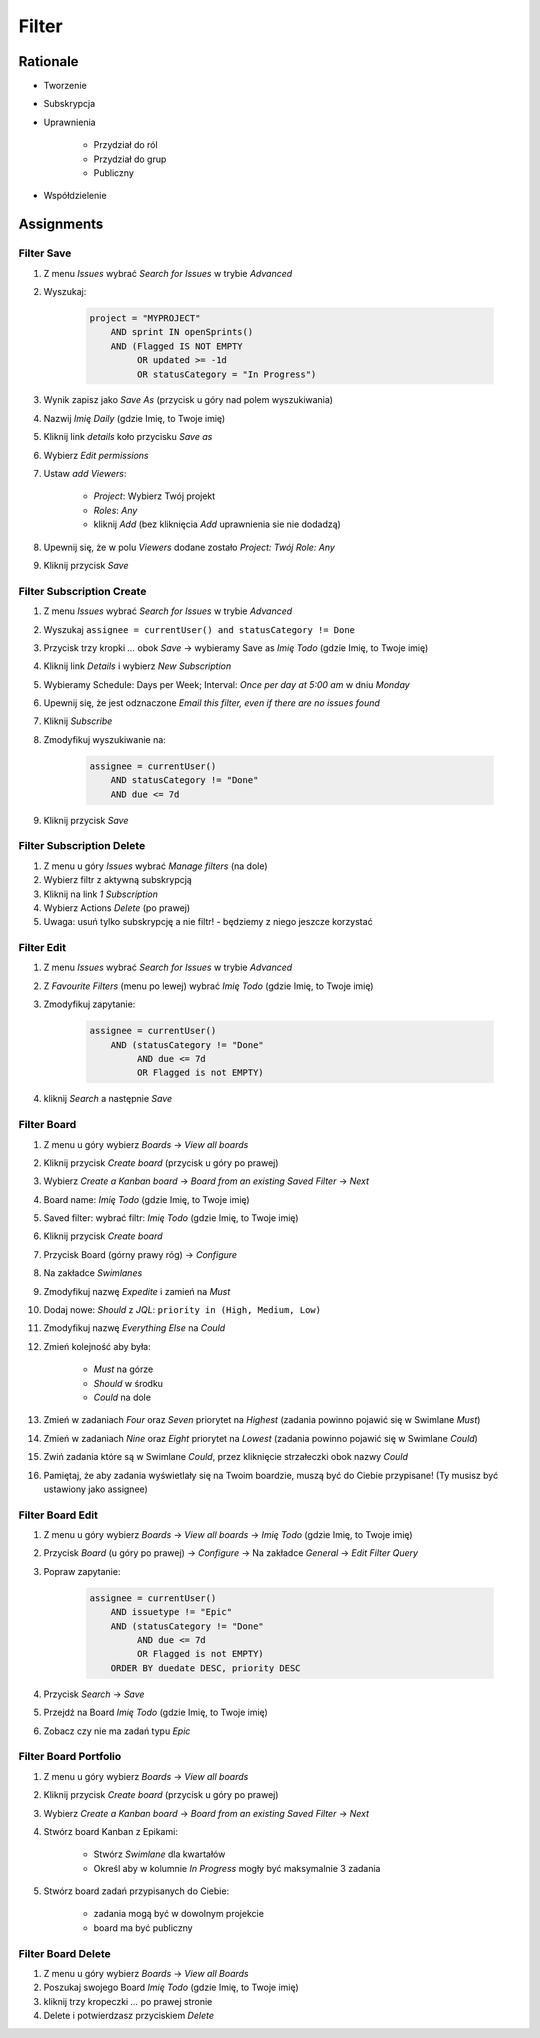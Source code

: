 ******
Filter
******


Rationale
=========
- Tworzenie
- Subskrypcja
- Uprawnienia

    - Przydział do ról
    - Przydział do grup
    - Publiczny

- Współdzielenie

.. figure:: img/jira-filter-share-before.png
.. figure:: img/jira-filter-share-after.png
.. figure:: img/jira-filter-share-confirm.png


Assignments
===========

Filter Save
-----------
#. Z menu `Issues` wybrać `Search for Issues` w trybie `Advanced`
#. Wyszukaj:

    .. code-block:: sql

        project = "MYPROJECT"
            AND sprint IN openSprints()
            AND (Flagged IS NOT EMPTY
                 OR updated >= -1d
                 OR statusCategory = "In Progress")

#. Wynik zapisz jako `Save As` (przycisk u góry nad polem wyszukiwania)
#. Nazwij `Imię Daily` (gdzie Imię, to Twoje imię)
#. Kliknij link `details` koło przycisku `Save as`
#. Wybierz `Edit permissions`
#. Ustaw `add Viewers`:

    - `Project`: Wybierz Twój projekt
    - `Roles`: `Any`
    - kliknij `Add` (bez kliknięcia `Add` uprawnienia sie nie dodadzą)

#. Upewnij się, że w polu `Viewers` dodane zostało `Project: Twój Role: Any`
#. Kliknij przycisk `Save`

Filter Subscription Create
--------------------------
#. Z menu `Issues` wybrać `Search for Issues` w trybie `Advanced`
#. Wyszukaj ``assignee = currentUser() and statusCategory != Done``
#. Przycisk trzy kropki `...` obok `Save` -> wybieramy Save as `Imię Todo` (gdzie Imię, to Twoje imię)
#. Kliknij link `Details` i wybierz `New Subscription`
#. Wybieramy Schedule: Days per Week; Interval: `Once per day at 5:00 am` w dniu `Monday`
#. Upewnij się, że jest odznaczone `Email this filter, even if there are no issues found`
#. Kliknij `Subscribe`
#. Zmodyfikuj wyszukiwanie na:

    .. code-block:: sql

        assignee = currentUser()
            AND statusCategory != "Done"
            AND due <= 7d

#. Kliknij przycisk `Save`

Filter Subscription Delete
--------------------------
#. Z menu u góry `Issues` wybrać `Manage filters` (na dole)
#. Wybierz filtr z aktywną subskrypcją
#. Kliknij na link `1 Subscription`
#. Wybierz Actions `Delete` (po prawej)
#. Uwaga: usuń tylko subskrypcję a nie filtr! - będziemy z niego jeszcze korzystać

Filter Edit
-----------
#. Z menu `Issues` wybrać `Search for Issues` w trybie `Advanced`
#. Z `Favourite Filters` (menu po lewej) wybrać `Imię Todo` (gdzie Imię, to Twoje imię)
#. Zmodyfikuj zapytanie:

    .. code-block:: sql

        assignee = currentUser()
            AND (statusCategory != "Done"
                 AND due <= 7d
                 OR Flagged is not EMPTY)

#. kliknij `Search` a następnie `Save`

Filter Board
------------
#. Z menu u góry wybierz `Boards` -> `View all boards`
#. Kliknij przycisk `Create board` (przycisk u góry po prawej)
#. Wybierz `Create a Kanban board` -> `Board from an existing Saved Filter` -> `Next`
#. Board name: `Imię Todo` (gdzie Imię, to Twoje imię)
#. Saved filter: wybrać filtr: `Imię Todo` (gdzie Imię, to Twoje imię)
#. Kliknij przycisk `Create board`
#. Przycisk Board (górny prawy róg) -> `Configure`
#. Na zakładce `Swimlanes`
#. Zmodyfikuj nazwę `Expedite` i zamień na `Must`
#. Dodaj nowe: `Should` z `JQL`: ``priority in (High, Medium, Low)``
#. Zmodyfikuj nazwę `Everything Else` na `Could`
#. Zmień kolejność aby była:

    - `Must` na górze
    - `Should` w środku
    - `Could` na dole

#. Zmień w zadaniach `Four` oraz `Seven` priorytet na `Highest` (zadania powinno pojawić się w Swimlane `Must`)
#. Zmień w zadaniach `Nine` oraz `Eight` priorytet na `Lowest` (zadania powinno pojawić się w Swimlane `Could`)
#. Zwiń zadania które są w Swimlane `Could`, przez kliknięcie strzałeczki obok nazwy `Could`
#. Pamiętaj, że aby zadania wyświetlały się na Twoim boardzie, muszą być do Ciebie przypisane! (Ty musisz być ustawiony jako assignee)

Filter Board Edit
-----------------
#. Z menu u góry wybierz `Boards` -> `View all boards` -> `Imię Todo` (gdzie Imię, to Twoje imię)
#. Przycisk `Board` (u góry po prawej) -> `Configure` -> Na zakładce `General` -> `Edit Filter Query`
#. Popraw zapytanie:

    .. code-block:: sql

        assignee = currentUser()
            AND issuetype != "Epic"
            AND (statusCategory != "Done"
                 AND due <= 7d
                 OR Flagged is not EMPTY)
            ORDER BY duedate DESC, priority DESC

#. Przycisk `Search` -> `Save`
#. Przejdź na Board `Imię Todo` (gdzie Imię, to Twoje imię)
#. Zobacz czy nie ma zadań typu `Epic`

Filter Board Portfolio
----------------------
#. Z menu u góry wybierz `Boards` -> `View all boards`
#. Kliknij przycisk `Create board` (przycisk u góry po prawej)
#. Wybierz `Create a Kanban board` -> `Board from an existing Saved Filter` -> `Next`
#. Stwórz board Kanban z Epikami:

    - Stwórz `Swimlane` dla kwartałów
    - Określ aby w kolumnie `In Progress` mogły być maksymalnie 3 zadania

#. Stwórz board zadań przypisanych do Ciebie:

    - zadania mogą być w dowolnym projekcie
    - board ma być publiczny

Filter Board Delete
-------------------
#. Z menu u góry wybierz `Boards` -> `View all Boards`
#. Poszukaj swojego Board `Imię Todo` (gdzie Imię, to Twoje imię)
#. kliknij trzy kropeczki `...` po prawej stronie
#. Delete i potwierdzasz przyciskiem `Delete`

